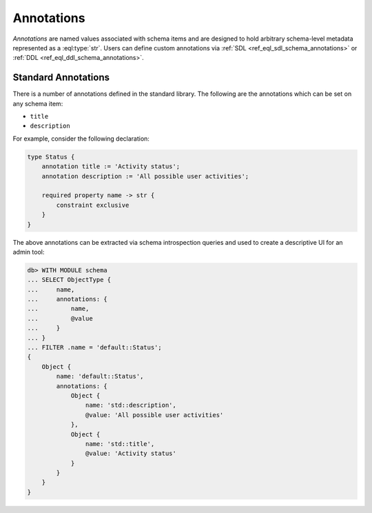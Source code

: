 .. _ref_datamodel_annotations:

===========
Annotations
===========

*Annotations* are named values associated with schema items and
are designed to hold arbitrary schema-level metadata represented as a
:eql:type:`str`.  Users can define custom annotations via
:ref:`SDL <ref_eql_sdl_schema_annotations>` or
:ref:`DDL <ref_eql_ddl_schema_annotations>`.



Standard Annotations
====================

There is a number of annotations defined in the standard library.
The following are the annotations which can be set on any schema item:

- ``title``
- ``description``

For example, consider the following declaration:

.. code-block:: sdl

    type Status {
        annotation title := 'Activity status';
        annotation description := 'All possible user activities';

        required property name -> str {
            constraint exclusive
        }
    }

The above annotations can be extracted via schema introspection queries
and used to create a descriptive UI for an admin tool:

.. code-block:: edgeql-repl

    db> WITH MODULE schema
    ... SELECT ObjectType {
    ...     name,
    ...     annotations: {
    ...         name,
    ...         @value
    ...     }
    ... }
    ... FILTER .name = 'default::Status';
    {
        Object {
            name: 'default::Status',
            annotations: {
                Object {
                    name: 'std::description',
                    @value: 'All possible user activities'
                },
                Object {
                    name: 'std::title',
                    @value: 'Activity status'
                }
            }
        }
    }
